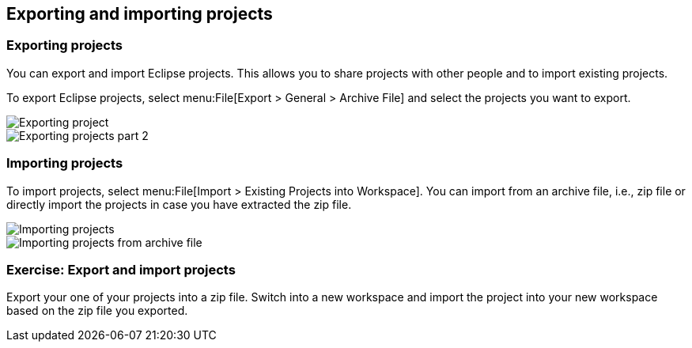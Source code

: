 == Exporting and importing projects

=== Exporting projects

You can export and import Eclipse projects. 
This allows you to share projects with other people and to import existing projects.

To export Eclipse projects, select menu:File[Export > General > Archive File] and select the projects you want to export.

image::exportprojects10.png[Exporting project]

image::exportprojects20.png[Exporting projects part 2]

=== Importing projects

To import projects, select
menu:File[Import > Existing Projects into Workspace]. You can import from an archive file, i.e., zip file or directly
import the projects in case you have extracted the zip file.

image::importprojects10.png[Importing projects]

image::importprojects20.png[Importing projects from archive file]

[[exercise_exportimportproject]]
=== Exercise: Export and import projects

Export your one of your projects into a zip file.
Switch into a new workspace and import the project into your new workspace based on the zip file you exported.

	
